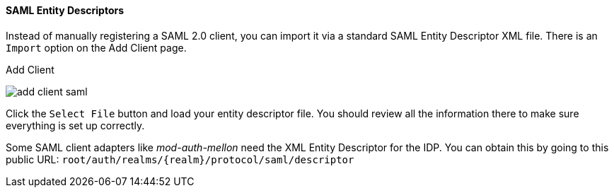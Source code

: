 
==== SAML Entity Descriptors

Instead of manually registering a SAML 2.0 client, you can import it via a standard SAML Entity Descriptor XML file.
There is an `Import` option on the Add Client page.

.Add Client
image:../../../{{book.images}}/add-client-saml.png[]

Click the `Select File` button and load your entity descriptor file.  You should review all the information there to make sure everything is set up correctly.

Some SAML client adapters like _mod-auth-mellon_ need the XML Entity Descriptor for the IDP.  You can obtain this by
going to this public URL:  `root/auth/realms/{realm}/protocol/saml/descriptor`
